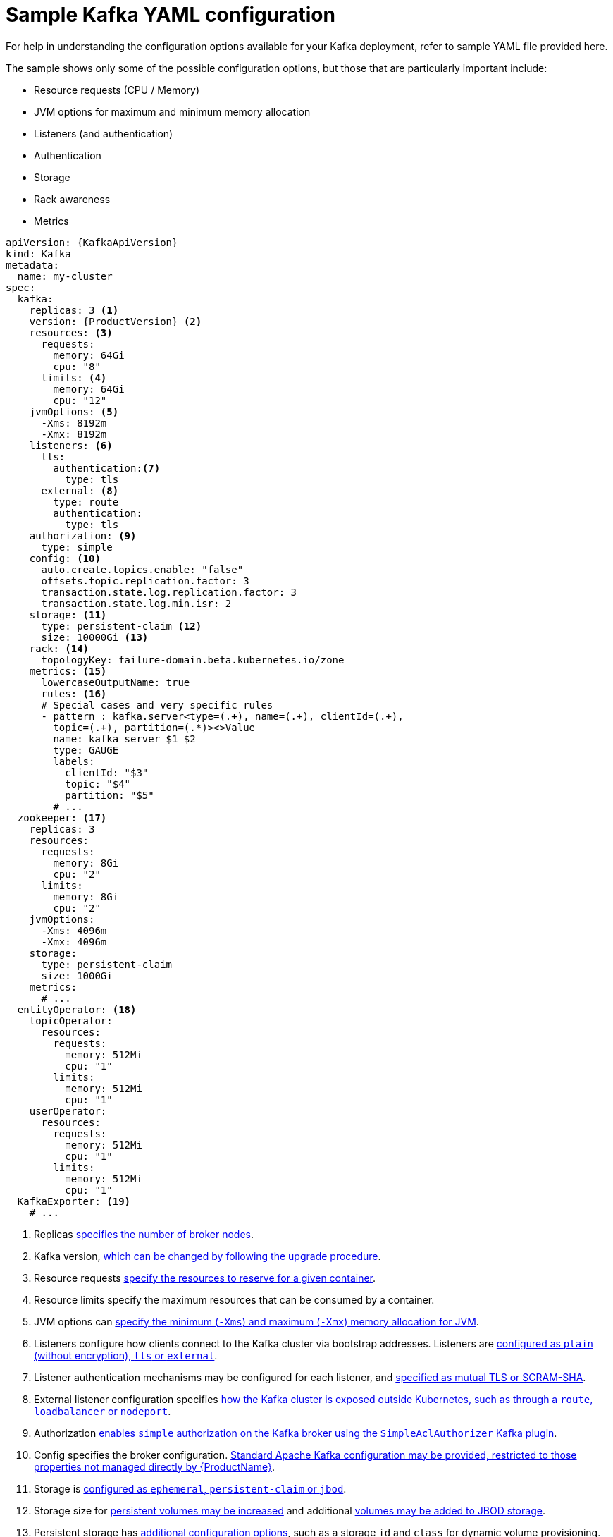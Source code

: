 // Module included in the following assemblies:
//
// assembly-deployment-configuration.adoc

[id='ref-sample-kafka-resource-config-{context}']
= Sample Kafka YAML configuration

For help in understanding the configuration options available for your Kafka deployment, refer to sample YAML file provided here.

The sample shows only some of the possible configuration options, but those that are particularly important include:

* Resource requests (CPU / Memory)
* JVM options for maximum and minimum memory allocation
* Listeners (and authentication)
* Authentication
* Storage
* Rack awareness
* Metrics

[source,shell,subs="+attributes"]
----
apiVersion: {KafkaApiVersion}
kind: Kafka
metadata:
  name: my-cluster
spec:
  kafka:
    replicas: 3 <1>
    version: {ProductVersion} <2>
    resources: <3>
      requests:
        memory: 64Gi
        cpu: "8"
      limits: <4>
        memory: 64Gi
        cpu: "12"
    jvmOptions: <5>
      -Xms: 8192m
      -Xmx: 8192m
    listeners: <6>
      tls:
        authentication:<7>
          type: tls
      external: <8>
        type: route
        authentication:
          type: tls
    authorization: <9>
      type: simple
    config: <10>
      auto.create.topics.enable: "false"
      offsets.topic.replication.factor: 3
      transaction.state.log.replication.factor: 3
      transaction.state.log.min.isr: 2
    storage: <11>
      type: persistent-claim <12>
      size: 10000Gi <13>
    rack: <14>
      topologyKey: failure-domain.beta.kubernetes.io/zone
    metrics: <15>
      lowercaseOutputName: true
      rules: <16>
      # Special cases and very specific rules
      - pattern : kafka.server<type=(.+), name=(.+), clientId=(.+),
        topic=(.+), partition=(.*)><>Value
        name: kafka_server_$1_$2
        type: GAUGE
        labels:
          clientId: "$3"
          topic: "$4"
          partition: "$5"
        # ...
  zookeeper: <17>
    replicas: 3
    resources:
      requests:
        memory: 8Gi
        cpu: "2"
      limits:
        memory: 8Gi
        cpu: "2"
    jvmOptions:
      -Xms: 4096m
      -Xmx: 4096m
    storage:
      type: persistent-claim
      size: 1000Gi
    metrics:
      # ...
  entityOperator: <18>
    topicOperator:
      resources:
        requests:
          memory: 512Mi
          cpu: "1"
        limits:
          memory: 512Mi
          cpu: "1"
    userOperator:
      resources:
        requests:
          memory: 512Mi
          cpu: "1"
        limits:
          memory: 512Mi
          cpu: "1"
  KafkaExporter: <19>
    # ...
----

<1> Replicas xref:assembly-kafka-broker-replicas-{context}[specifies the number of broker nodes].
<2> Kafka version, xref:assembly-upgrade-str[which can be changed by following the upgrade procedure].
<3> Resource requests xref:ref-resource-limits-and-requests-{context}[specify the resources to reserve for a given container].
<4> Resource limits specify the maximum resources that can be consumed by a container.
<5> JVM options can xref:ref-jvm-options-{context}[specify the minimum (`-Xms`) and maximum (`-Xmx`) memory allocation for JVM].
<6> Listeners configure how clients connect to the Kafka cluster via bootstrap addresses. Listeners are xref:assembly-configuring-kafka-broker-listeners-{context}[configured as `plain` (without encryption), `tls` or `external`].
<7> Listener authentication mechanisms may be configured for each listener, and xref:assembly-kafka-broker-listener-authentication-{context}[specified as mutual TLS or SCRAM-SHA].
<8> External listener configuration specifies xref:assembly-kafka-broker-external-listeners-{context}[how the Kafka cluster is exposed outside Kubernetes, such as through a `route`, `loadbalancer` or `nodeport`].
<9> Authorization xref:ref-kafka-authorization-{context}[enables `simple` authorization on the Kafka broker using the `SimpleAclAuthorizer` Kafka plugin].
<10> Config specifies the broker configuration. xref:ref-kafka-broker-configuration-{context}[Standard Apache Kafka configuration may be provided, restricted to those properties not managed directly by {ProductName}].
<11> Storage is xref:assembly-storage-{context}[configured as `ephemeral`, `persistent-claim` or `jbod`].
<12> Storage size for xref:proc-resizing-persistent-volumes-{context}[persistent volumes may be increased] and additional xref:proc-adding-volumes-to-jbod-storage-{context}[volumes may be added to JBOD storage].
<13> Persistent storage has xref:ref-persistent-storage-{context}[additional configuration options], such as a storage `id` and `class` for dynamic volume provisioning.
<14> Rack awareness is configured to xref:assembly-kafka-rack-{context}[spread replicas across different racks]. A `topology` key must match the label of a cluster node.
<15> Kafka xref:assembly-metrics-setup-str[metrics configuration for use with Prometheus].
<16> Kafka rules for exporting metrics to a Grafana dashboard through the JMX Exporter. A set of rules provided with {productName} may be copied to your Kafka resource configuration.
<17> xref:assembly-zookeeper-node-configuration-{context}[Zookeeper-specific configuration], which contains properties similar to the Kafka configuration.
<18> Entity Operator configuration, which xref:assembly-kafka-entity-operator-{context}[specifies the configuration for the Topic Operator and User Operator].
<19> Kafka Exporter configuration, which is used xref:assembly-kafka-exporter-configuration-{context}[to expose data as Prometheus metrics].  
